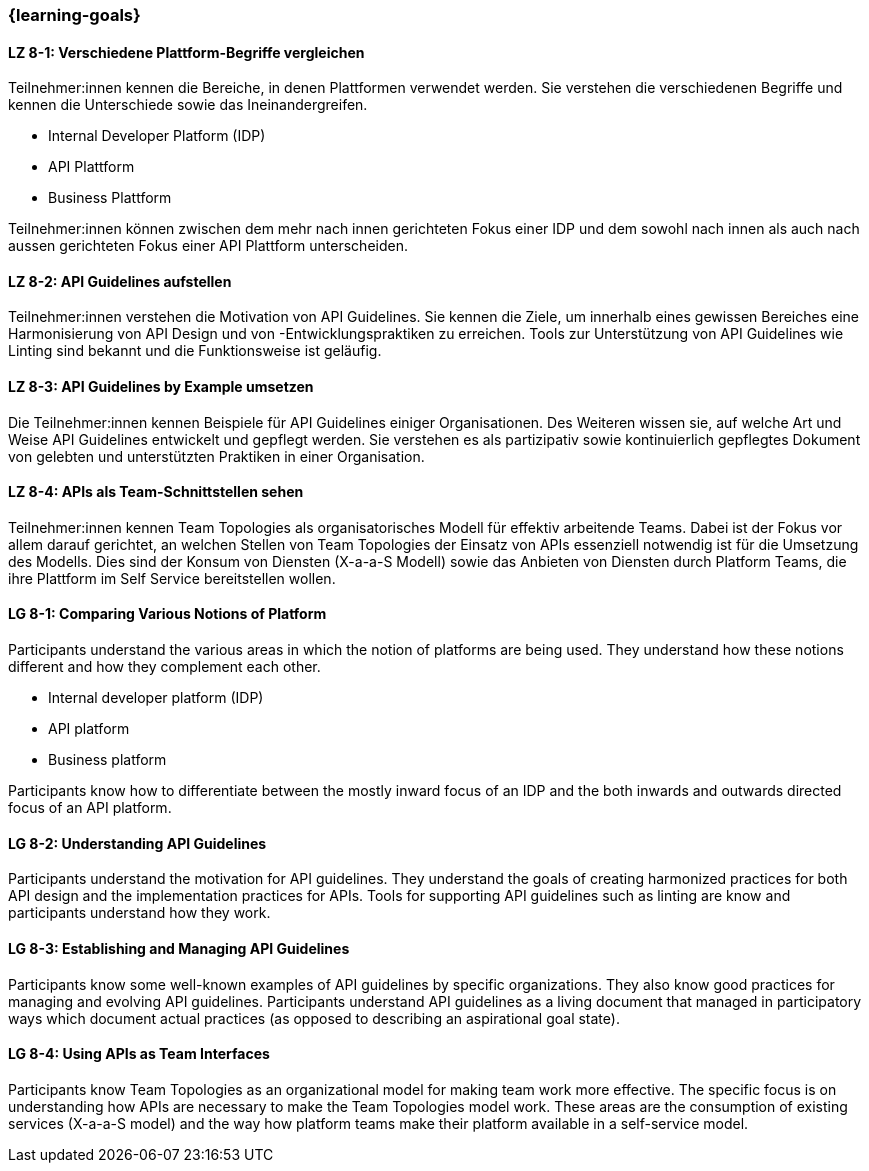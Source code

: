 === {learning-goals}

// tag::DE[]
[[LZ-8-1]]
==== LZ 8-1: Verschiedene Plattform-Begriffe vergleichen

Teilnehmer:innen kennen die Bereiche, in denen Plattformen verwendet werden.
Sie verstehen die verschiedenen Begriffe und kennen die Unterschiede sowie das Ineinandergreifen.

* Internal Developer Platform (IDP)
* API Plattform
* Business Plattform

Teilnehmer:innen können zwischen dem mehr nach innen gerichteten Fokus einer IDP und dem sowohl nach innen als auch nach aussen gerichteten Fokus einer API Plattform unterscheiden.

[[LZ-8-2]]
==== LZ 8-2: API Guidelines aufstellen

Teilnehmer:innen verstehen die Motivation von API Guidelines.
Sie kennen die Ziele, um innerhalb eines gewissen Bereiches eine Harmonisierung von API Design und von -Entwicklungspraktiken zu erreichen.
Tools zur Unterstützung von API Guidelines wie Linting sind bekannt und die Funktionsweise ist geläufig.

[[LZ-8-3]]
==== LZ 8-3: API Guidelines by Example umsetzen

Die Teilnehmer:innen kennen Beispiele für API Guidelines einiger Organisationen.
Des Weiteren wissen sie, auf welche Art und Weise API Guidelines entwickelt und gepflegt werden.
Sie verstehen es als partizipativ sowie kontinuierlich gepflegtes Dokument von gelebten und unterstützten Praktiken in einer Organisation.

[[LZ-8-4]]
==== LZ 8-4: APIs als Team-Schnittstellen sehen

Teilnehmer:innen kennen Team Topologies als organisatorisches Modell für effektiv arbeitende Teams.
Dabei ist der Fokus vor allem darauf gerichtet, an welchen Stellen von Team Topologies der Einsatz von APIs essenziell notwendig ist für die Umsetzung des Modells.
Dies sind der Konsum von Diensten (X-a-a-S Modell) sowie das Anbieten von Diensten durch Platform Teams, die ihre Plattform im Self Service bereitstellen wollen.

// end::DE[]

// tag::EN[]
[[LG-8-1]]
==== LG 8-1: Comparing Various Notions of Platform

Participants understand the various areas in which the notion of platforms are being used. They understand how these notions different and how they complement each other.

* Internal developer platform (IDP)
* API platform
* Business platform

Participants know how to differentiate between the mostly inward focus of an IDP and the both inwards and outwards directed focus of an API platform.

[[LG-8-2]]
==== LG 8-2: Understanding API Guidelines

Participants understand the motivation for API guidelines. They understand the goals of creating harmonized practices for both API design and the implementation practices for APIs. Tools for supporting API guidelines such as linting are know and participants understand how they work.

[[LG-8-3]]
==== LG 8-3: Establishing and Managing API Guidelines

Participants know some well-known examples of API guidelines by specific organizations. They also know good practices for managing and evolving API guidelines. Participants understand API guidelines as a living document that managed in participatory ways which document actual practices (as opposed to describing an aspirational goal state).

[[LG-8-4]]
==== LG 8-4: Using APIs as Team Interfaces

Participants know Team Topologies as an organizational model for making team work more effective. The specific focus is on understanding how APIs are necessary to make the Team Topologies model work. These areas are the consumption of existing services (X-a-a-S model) and the way how platform teams make their platform available in a self-service model.

// end::EN[]

